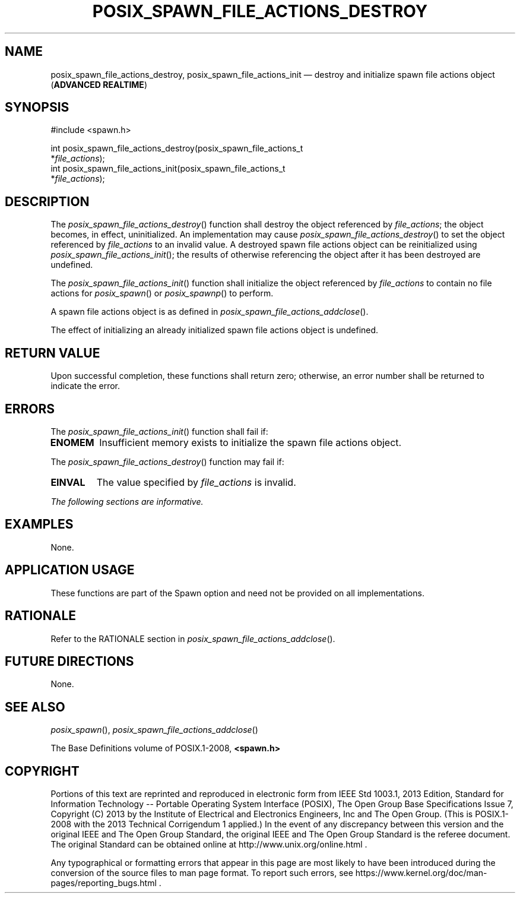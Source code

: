 '\" et
.TH POSIX_SPAWN_FILE_ACTIONS_DESTROY "3" 2013 "IEEE/The Open Group" "POSIX Programmer's Manual"

.SH NAME
posix_spawn_file_actions_destroy,
posix_spawn_file_actions_init
\(em destroy and initialize spawn file actions object
(\fBADVANCED REALTIME\fP)
.SH SYNOPSIS
.LP
.nf
#include <spawn.h>
.P
int posix_spawn_file_actions_destroy(posix_spawn_file_actions_t
    *\fIfile_actions\fP);
int posix_spawn_file_actions_init(posix_spawn_file_actions_t
    *\fIfile_actions\fP);
.fi
.SH DESCRIPTION
The
\fIposix_spawn_file_actions_destroy\fR()
function shall destroy the object referenced by
.IR file_actions ;
the object becomes, in effect, uninitialized. An implementation may
cause
\fIposix_spawn_file_actions_destroy\fR()
to set the object referenced by
.IR file_actions
to an invalid value. A destroyed spawn file actions object can be
reinitialized using
\fIposix_spawn_file_actions_init\fR();
the results of otherwise referencing the object after it has been
destroyed are undefined.
.P
The
\fIposix_spawn_file_actions_init\fR()
function shall initialize the object referenced by
.IR file_actions
to contain no file actions for
\fIposix_spawn\fR()
or
\fIposix_spawnp\fR()
to perform.
.P
A spawn file actions object is as defined in
.IR "\fIposix_spawn_file_actions_addclose\fR\^(\|)".
.P
The effect of initializing an already initialized spawn file actions
object is undefined.
.SH "RETURN VALUE"
Upon successful completion, these functions shall return zero;
otherwise, an error number shall be returned to indicate the error.
.SH ERRORS
The
\fIposix_spawn_file_actions_init\fR()
function shall fail if:
.TP
.BR ENOMEM
Insufficient memory exists to initialize the spawn file actions object.
.P
The
\fIposix_spawn_file_actions_destroy\fR()
function may fail if:
.TP
.BR EINVAL
The value specified by
.IR file_actions
is invalid.
.LP
.IR "The following sections are informative."
.SH EXAMPLES
None.
.SH "APPLICATION USAGE"
These functions are part of the Spawn option and need not be
provided on all implementations.
.SH RATIONALE
Refer to the RATIONALE section in
.IR "\fIposix_spawn_file_actions_addclose\fR\^(\|)".
.SH "FUTURE DIRECTIONS"
None.
.SH "SEE ALSO"
.IR "\fIposix_spawn\fR\^(\|)",
.IR "\fIposix_spawn_file_actions_addclose\fR\^(\|)"
.P
The Base Definitions volume of POSIX.1\(hy2008,
.IR "\fB<spawn.h>\fP"
.br
.SH COPYRIGHT
Portions of this text are reprinted and reproduced in electronic form
from IEEE Std 1003.1, 2013 Edition, Standard for Information Technology
-- Portable Operating System Interface (POSIX), The Open Group Base
Specifications Issue 7, Copyright (C) 2013 by the Institute of
Electrical and Electronics Engineers, Inc and The Open Group.
(This is POSIX.1-2008 with the 2013 Technical Corrigendum 1 applied.) In the
event of any discrepancy between this version and the original IEEE and
The Open Group Standard, the original IEEE and The Open Group Standard
is the referee document. The original Standard can be obtained online at
http://www.unix.org/online.html .

Any typographical or formatting errors that appear
in this page are most likely
to have been introduced during the conversion of the source files to
man page format. To report such errors, see
https://www.kernel.org/doc/man-pages/reporting_bugs.html .
